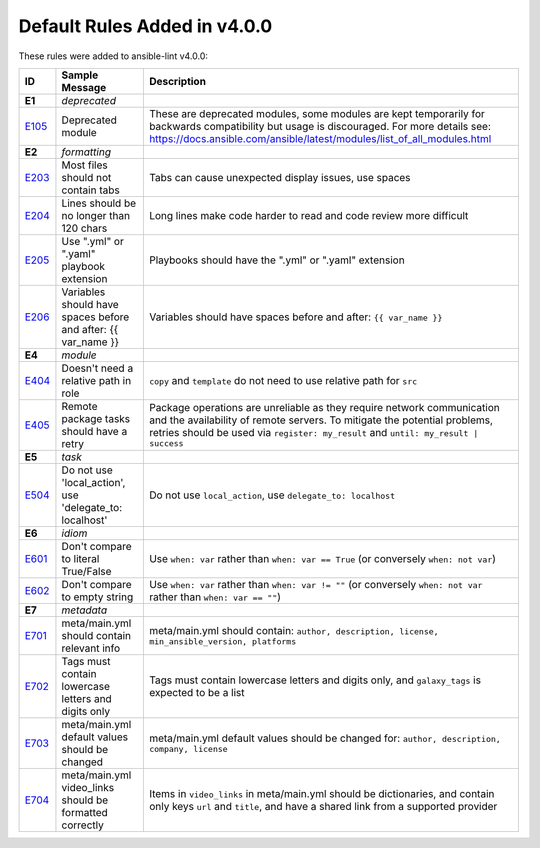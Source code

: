 
.. _lint_v4_default_rules:

*****************************
Default Rules Added in v4.0.0
*****************************

.. contents:: Topics

These rules were added to ansible-lint v4.0.0:

=========================================================================================================================================================================================================================================== =========================================================================================================================================================================================================================================== ===========================================================================================================================================================================================================================================
ID                                                                                                                                                                                                                                          Sample Message                                                                                                                                                                                                                              Description
=========================================================================================================================================================================================================================================== =========================================================================================================================================================================================================================================== ===========================================================================================================================================================================================================================================
**E1**                                                                                                                                                                                                                                      *deprecated*
`E105 <https://github.com/ansible/ansible-lint/blob/master/lib/ansiblelint/rules/DeprecatedModuleRule.py>`_                                                                                                                                 Deprecated module                                                                                                                                                                                                                           These are deprecated modules, some modules are kept temporarily for backwards compatibility but usage is discouraged. For more details see: https://docs.ansible.com/ansible/latest/modules/list_of_all_modules.html

**E2**                                                                                                                                                                                                                                      *formatting*
`E203 <https://github.com/ansible/ansible-lint/blob/master/lib/ansiblelint/rules/NoTabsRule.py>`_                                                                                                                                           Most files should not contain tabs                                                                                                                                                                                                          Tabs can cause unexpected display issues, use spaces
`E204 <https://github.com/ansible/ansible-lint/blob/master/lib/ansiblelint/rules/LineTooLongRule.py>`_                                                                                                                                      Lines should be no longer than 120 chars                                                                                                                                                                                                    Long lines make code harder to read and code review more difficult
`E205 <https://github.com/ansible/ansible-lint/blob/master/lib/ansiblelint/rules/PlaybookExtension.py>`_                                                                                                                                    Use ".yml" or ".yaml" playbook extension                                                                                                                                                                                                    Playbooks should have the ".yml" or ".yaml" extension
`E206 <https://github.com/ansible/ansible-lint/blob/master/lib/ansiblelint/rules/VariableHasSpacesRule.py>`_                                                                                                                                Variables should have spaces before and after: {{ var_name }}                                                                                                                                                                               Variables should have spaces before and after: ``{{ var_name }}``

**E4**                                                                                                                                                                                                                                      *module*
`E404 <https://github.com/ansible/ansible-lint/blob/master/lib/ansiblelint/rules/RoleRelativePath.py>`_                                                                                                                                     Doesn't need a relative path in role                                                                                                                                                                                                        ``copy`` and ``template`` do not need to use relative path for ``src``
`E405 <https://github.com/ansible/ansible-lint/blob/master/lib/ansiblelint/rules/PackageHasRetryRule.py>`_                                                                                                                                  Remote package tasks should have a retry                                                                                                                                                                                                    Package operations are unreliable as they require network communication and the availability of remote servers. To mitigate the potential problems, retries should be used via ``register: my_result`` and ``until: my_result | success``

**E5**                                                                                                                                                                                                                                      *task*
`E504 <https://github.com/ansible/ansible-lint/blob/master/lib/ansiblelint/rules/TaskNoLocalAction.py>`_                                                                                                                                    Do not use 'local_action', use 'delegate_to: localhost'                                                                                                                                                                                     Do not use ``local_action``, use ``delegate_to: localhost``

**E6**                                                                                                                                                                                                                                      *idiom*
`E601 <https://github.com/ansible/ansible-lint/blob/master/lib/ansiblelint/rules/ComparisonToLiteralBoolRule.py>`_                                                                                                                          Don't compare to literal True/False                                                                                                                                                                                                         Use ``when: var`` rather than ``when: var == True`` (or conversely ``when: not var``)
`E602 <https://github.com/ansible/ansible-lint/blob/master/lib/ansiblelint/rules/ComparisonToEmptyStringRule.py>`_                                                                                                                          Don't compare to empty string                                                                                                                                                                                                               Use ``when: var`` rather than ``when: var != ""`` (or conversely ``when: not var`` rather than ``when: var == ""``)

**E7**                                                                                                                                                                                                                                      *metadata*
`E701 <https://github.com/ansible/ansible-lint/blob/master/lib/ansiblelint/rules/MetaMainHasInfoRule.py>`_                                                                                                                                  meta/main.yml should contain relevant info                                                                                                                                                                                                  meta/main.yml should contain: ``author, description, license, min_ansible_version, platforms``
`E702 <https://github.com/ansible/ansible-lint/blob/master/lib/ansiblelint/rules/MetaTagValidRule.py>`_                                                                                                                                     Tags must contain lowercase letters and digits only                                                                                                                                                                                         Tags must contain lowercase letters and digits only, and ``galaxy_tags`` is expected to be a list
`E703 <https://github.com/ansible/ansible-lint/blob/master/lib/ansiblelint/rules/MetaChangeFromDefaultRule.py>`_                                                                                                                            meta/main.yml default values should be changed                                                                                                                                                                                              meta/main.yml default values should be changed for: ``author, description, company, license``
`E704 <https://github.com/ansible/ansible-lint/blob/master/lib/ansiblelint/rules/MetaVideoLinksRule.py>`_                                                                                                                                   meta/main.yml video_links should be formatted correctly                                                                                                                                                                                     Items in ``video_links`` in meta/main.yml should be dictionaries, and contain only keys ``url`` and ``title``, and have a shared link from a supported provider
=========================================================================================================================================================================================================================================== =========================================================================================================================================================================================================================================== ===========================================================================================================================================================================================================================================
